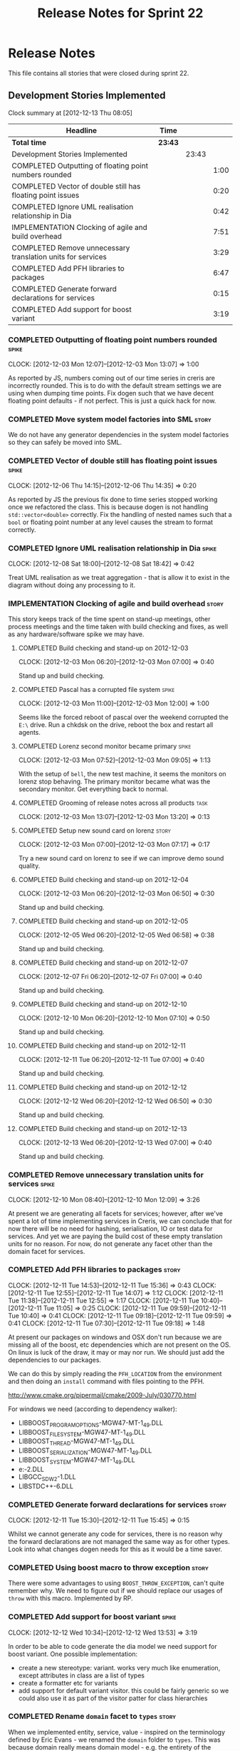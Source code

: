 #+title: Release Notes for Sprint 22
#+options: date:nil toc:nil author:nil num:nil
#+todo: ANALYSIS IMPLEMENTATION TESTING | COMPLETED CANCELLED
#+tags: story(s) epic(e) task(t) note(n) spike(p)

* Release Notes

This file contains all stories that were closed during sprint 22.

** Development Stories Implemented

#+begin: clocktable :maxlevel 3 :scope subtree
Clock summary at [2012-12-13 Thu 08:05]

| Headline                                                    | Time    |       |      |
|-------------------------------------------------------------+---------+-------+------|
| *Total time*                                                | *23:43* |       |      |
|-------------------------------------------------------------+---------+-------+------|
| Development Stories Implemented                             |         | 23:43 |      |
| COMPLETED Outputting of floating point numbers rounded      |         |       | 1:00 |
| COMPLETED Vector of double still has floating point issues  |         |       | 0:20 |
| COMPLETED Ignore UML realisation relationship in Dia        |         |       | 0:42 |
| IMPLEMENTATION Clocking of agile and build overhead         |         |       | 7:51 |
| COMPLETED Remove unnecessary translation units for services |         |       | 3:29 |
| COMPLETED Add PFH libraries to packages                     |         |       | 6:47 |
| COMPLETED Generate forward declarations for services        |         |       | 0:15 |
| COMPLETED Add support for boost variant                     |         |       | 3:19 |
#+end:

*** COMPLETED Outputting of floating point numbers rounded            :spike:
    CLOCK: [2012-12-03 Mon 12:07]--[2012-12-03 Mon 13:07] =>  1:00

As reported by JS, numbers coming out of our time series in creris are
incorrectly rounded. This is to do with the default stream settings we
are using when dumping time points. Fix dogen such that we have decent
floating point defaults - if not perfect. This is just a quick hack
for now.

*** COMPLETED Move system model factories into SML                    :story:

We do not have any generator dependencies in the system model
factories so they can safely be moved into SML.

*** COMPLETED Vector of double still has floating point issues        :spike:
    CLOCK: [2012-12-06 Thu 14:15]--[2012-12-06 Thu 14:35] =>  0:20

As reported by JS the previous fix done to time series stopped working
once we refactored the class. This is because dogen is not handling
=std::vector<double>= correctly. Fix the handling of nested names such
that a =bool= or floating point number at any level causes the stream
to format correctly.

*** COMPLETED Ignore UML realisation relationship in Dia              :spike:
    CLOSED: [2012-12-08 Sat 18:42]
    CLOCK: [2012-12-08 Sat 18:00]--[2012-12-08 Sat 18:42] =>  0:42

Treat UML realisation as we treat aggregation - that is allow it to
exist in the diagram without doing any processing to it.

*** IMPLEMENTATION Clocking of agile and build overhead               :story:
    CLOSED: [2012-12-08 Sat 18:42]

This story keeps track of the time spent on stand-up meetings, other
process meetings and the time taken with build checking and fixes, as
well as any hardware/software spike we may have.

**** COMPLETED Build checking and stand-up on 2012-12-03
    CLOCK: [2012-12-03 Mon 06:20]--[2012-12-03 Mon 07:00] =>  0:40

Stand up and build checking.

**** COMPLETED Pascal has a corrupted file system                     :spike:
     CLOCK: [2012-12-03 Mon 11:00]--[2012-12-03 Mon 12:00] =>  1:00

Seems like the forced reboot of pascal over the weekend corrupted the
=E:\= drive. Run a chkdsk on the drive, reboot the box and restart all agents.

**** COMPLETED Lorenz second monitor became primary                   :spike:
     CLOCK: [2012-12-03 Mon 07:52]--[2012-12-03 Mon 09:05] =>  1:13

With the setup of =bell=, the new test machine, it seems the monitors
on lorenz stop behaving. The primary monitor became what was the
secondary monitor. Get everything back to normal.

**** COMPLETED Grooming of release notes across all products           :task:
     CLOCK: [2012-12-03 Mon 13:07]--[2012-12-03 Mon 13:20] =>  0:13

**** COMPLETED Setup new sound card on lorenz                         :story:
    CLOCK: [2012-12-03 Mon 07:00]--[2012-12-03 Mon 07:17] =>  0:17

Try a new sound card on lorenz to see if we can improve demo sound quality.

**** COMPLETED Build checking and stand-up on 2012-12-04
    CLOCK: [2012-12-03 Mon 06:20]--[2012-12-03 Mon 06:50] =>  0:30

Stand up and build checking.

**** COMPLETED Build checking and stand-up on 2012-12-05
     CLOCK: [2012-12-05 Wed 06:20]--[2012-12-05 Wed 06:58] =>  0:38

Stand up and build checking.

**** COMPLETED Build checking and stand-up on 2012-12-07
     CLOCK: [2012-12-07 Fri 06:20]--[2012-12-07 Fri 07:00] =>  0:40

Stand up and build checking.

**** COMPLETED Build checking and stand-up on 2012-12-10
     CLOCK: [2012-12-10 Mon 06:20]--[2012-12-10 Mon 07:10] =>  0:50

Stand up and build checking.

**** COMPLETED Build checking and stand-up on 2012-12-11
     CLOCK: [2012-12-11 Tue 06:20]--[2012-12-11 Tue 07:00] =>  0:40

Stand up and build checking.

**** COMPLETED Build checking and stand-up on 2012-12-12
     CLOCK: [2012-12-12 Wed 06:20]--[2012-12-12 Wed 06:50] =>  0:30

Stand up and build checking.

**** COMPLETED Build checking and stand-up on 2012-12-13
     CLOCK: [2012-12-13 Wed 06:20]--[2012-12-13 Wed 07:00] =>  0:40

Stand up and build checking.

*** COMPLETED Remove unnecessary translation units for services       :spike:
    CLOSED: [2012-12-10 Mon 12:08]
    CLOCK: [2012-12-10 Mon 08:40]--[2012-12-10 Mon 12:09] =>  3:26

At present we are generating all facets for services; however, after
we've spent a lot of time implementing services in Creris, we can
conclude that for now there will be no need for hashing,
serialisation, IO or test data for services. And yet we are paying the
build cost of these empty translation units for no reason. For now, do
not generate any facet other than the domain facet for services.

*** COMPLETED Add PFH libraries to packages                           :story:
    CLOCK: [2012-12-11 Tue 14:53]--[2012-12-11 Tue 15:36] =>  0:43
    CLOCK: [2012-12-11 Tue 12:55]--[2012-12-11 Tue 14:07] =>  1:12
    CLOCK: [2012-12-11 Tue 11:38]--[2012-12-11 Tue 12:55] =>  1:17
    CLOCK: [2012-12-11 Tue 10:40]--[2012-12-11 Tue 11:05] =>  0:25
    CLOCK: [2012-12-11 Tue 09:59]--[2012-12-11 Tue 10:40] =>  0:41
    CLOCK: [2012-12-11 Tue 09:18]--[2012-12-11 Tue 09:59] =>  0:41
    CLOCK: [2012-12-11 Tue 07:30]--[2012-12-11 Tue 09:18] =>  1:48

At present our packages on windows and OSX don't run because we are
missing all of the boost, etc dependencies which are not present on
the OS. On linux is luck of the draw, it may or may nor run. We should
just add the dependencies to our packages.

We can do this by simply reading the =PFH_LOCATION= from the
environment and then doing an =install= command with files pointing to
the PFH.

http://www.cmake.org/pipermail/cmake/2009-July/030770.html

For windows we need (according to dependency walker):

- LIBBOOST_PROGRAM_OPTIONS-MGW47-MT-1_49.DLL
- LIBBOOST_FILESYSTEM-MGW47-MT-1_49.DLL
- LIBBOOST_THREAD-MGW47-MT-1_49.DLL
- LIBBOOST_SERIALIZATION-MGW47-MT-1_49.DLL
- LIBBOOST_SYSTEM-MGW47-MT-1_49.DLL
- e:\gtkmm\bin\LIBXML2-2.DLL
- LIBGCC_S_DW2-1.DLL
- LIBSTDC++-6.DLL

*** COMPLETED Generate forward declarations for services              :story:
    CLOSED: [2012-12-11 Tue 15:45]
    CLOCK: [2012-12-11 Tue 15:30]--[2012-12-11 Tue 15:45] =>  0:15

Whilst we cannot generate any code for services, there is no reason
why the forward declarations are not managed the same way as for other
types. Look into what changes dogen needs for this as it would be a
time saver.

*** COMPLETED Using boost macro to throw exception                    :story:
    CLOSED: [2012-12-12 Wed 13:53]

There were some advantages to using =BOOST_THROW_EXCEPTION=, can't quite
remember why. We need to figure out if we should replace our usages of
=throw= with this macro. Implemented by RP.

*** COMPLETED Add support for boost variant                           :spike:
    CLOSED: [2012-12-12 Wed 13:53]
    CLOCK: [2012-12-12 Wed 10:34]--[2012-12-12 Wed 13:53] =>  3:19

In order to be able to code generate the dia model we need support for
boost variant. One possible implementation:

- create a new stereotype: variant. works very much like enumeration,
  except attributes in class are a list of types
- create a formatter etc for variants
- add support for default variant visitor. this could be fairly
  generic so we could also use it as part of the visitor patter for
  class hierarchies

*** COMPLETED Rename =domain= facet to =types=                        :story:
    CLOSED: [2012-12-13 Thu 07:56]

When we implemented entity, service, value - inspired on the
terminology defined by Eric Evans - we renamed the =domain= folder to
=types=. This was because domain really means domain model - e.g. the
entirety of the model. As part of that rename we should have also
renamed the =facet_types= enum for the =domain= facet, but it got
missed out.

Implemented by RP.

*** COMPLETED Create helpers for primitive and std model              :story:
    CLOSED: [2012-12-13 Thu 08:08]

We are using literals and ad-hoc constants to describe types from the
special models (boost, std and primitives). The boost model has been
factored out into a boost_model_helper, we need to do the same with
the others and go across the code base and remove all these direct
references.

** Deprecated Development Stories

